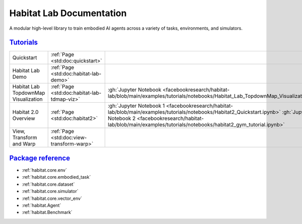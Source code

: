 Habitat Lab Documentation
#########################

A modular high-level library to train embodied AI agents across a variety of
tasks, environments, and simulators.

`Tutorials`_
============

.. class:: m-table m-fullwidth

=================================================== ========================================================================================================================================================== ======================
Quickstart                                          :ref:`Page <std:doc:quickstart>`

Habitat Lab Demo                                    :ref:`Page <std:doc:habitat-lab-demo>`

Habitat Lab TopdownMap Visualization                :ref:`Page <std:doc:habitat-lab-tdmap-viz>`                                                                                                                :gh:`Jupyter Notebook <facebookresearch/habitat-lab/blob/main/examples/tutorials/notebooks/Habitat_Lab_TopdownMap_Visualization.ipynb>`

Habitat 2.0 Overview                                :ref:`Page <std:doc:habitat2>`                                                                                                                             :gh:`Jupyter Notebook 1 <facebookresearch/habitat-lab/blob/main/examples/tutorials/notebooks/Habitat2_Quickstart.ipynb>` :gh:`Jupyter Notebook 2 <facebookresearch/habitat-lab/blob/main/examples/tutorials/notebooks/habitat2_gym_tutorial.ipynb>`

View, Transform and Warp                            :ref:`Page <std:doc:view-transform-warp>`
=================================================== ========================================================================================================================================================== ======================

`Package reference`_
====================

-   :ref:`habitat.core.env`
-   :ref:`habitat.core.embodied_task`
-   :ref:`habitat.core.dataset`
-   :ref:`habitat.core.simulator`
-   :ref:`habitat.core.vector_env`
-   :ref:`habitat.Agent`
-   :ref:`habitat.Benchmark`
